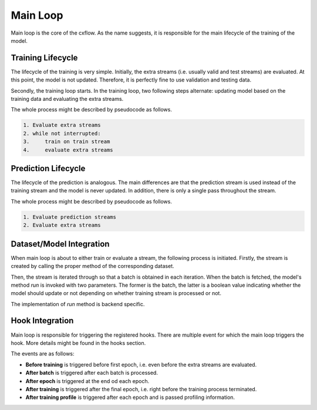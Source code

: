 Main Loop
*********

Main loop is the core of the cxflow.
As the name suggests, it is responsible for the main lifecycle of the training of the model.

Training Lifecycle
==================

The lifecycle of the training is very simple.
Initially, the extra streams (i.e. usually valid and test streams) are evaluated.
At this point, the model is not updated.
Therefore, it is perfectly fine to use validation and testing data.

Secondly, the training loop starts.
In the training loop, two following steps alternate: updating model based on the training data and evaluating
the extra streams.

The whole process might be described by pseudocode as follows.

.. code-block:: bash

    1. Evaluate extra streams
    2. while not interrupted:
    3.     train on train stream
    4.     evaluate extra streams

Prediction Lifecycle
====================

The lifecycle of the prediction is analogous.
The main differences are that the prediction stream is used instead of the training stream and the model is never
updated.
In addition, there is only a single pass throughout the stream.

The whole process might be described by pseudocode as follows.

.. code-block:: bash

    1. Evaluate prediction streams
    2. Evaluate extra streams

Dataset/Model Integration
=========================

When main loop is about to either train or evaluate a stream, the following process is initiated.
Firstly, the stream is created by calling the proper method of the corresponding dataset.

Then, the stream is iterated through so that a batch is obtained in each iteration.
When the batch is fetched, the model's method `run` is invoked with two parameters.
The former is the batch, the latter is a boolean value indicating whether the model should update or not depending on
whether training stream is processed or not.

The implementation of `run` method is backend specific.

Hook Integration
================

Main loop is responsible for triggering the registered hooks.
There are multiple event for which the main loop triggers the hook.
More details might be found in the hooks section.

The events are as follows:

- **Before training** is triggered before first epoch, i.e. even before the extra streams are evaluated.
- **After batch** is triggered after each batch is processed.
- **After epoch** is triggered at the end od each epoch.
- **After training** is triggered after the final epoch, i.e. right before the training process terminated.
- **After training profile** is triggered after each epoch and is passed profiling information.
